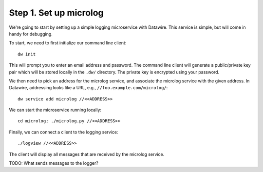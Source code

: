 .. Datawire.io documentation master file, created by
   sphinx-quickstart on Tue Jan 27 12:04:31 2015.
   You can adapt this file completely to your liking, but it should at least
   contain the root `toctree` directive.

Step 1.  Set up microlog
========================

We're going to start by setting up a simple logging microservice with
Datawire. This service is simple, but will come in handy for
debugging.

To start, we need to first initialize our command line client::

  dw init

This will prompt you to enter an email address and password. The
command line client will generate a public/private key pair which will
be stored locally in the ``.dw/`` directory. The private key is
encrypted using your password.

We then need to pick an address for the microlog service, and
associate the microlog service with the given address. In Datawire,
addressing looks like a URL, e.g., ``//foo.example.com/microlog/``::

  dw service add microlog //<<ADDRESS>>

We can start the microservice running locally::

  cd microlog; ./microlog.py //<<ADDRESS>>

Finally, we can connect a client to the logging service::

  ./logview //<<ADDRESS>>

The client will display all messages that are received by the microlog
service. 

TODO: What sends messages to the logger?

